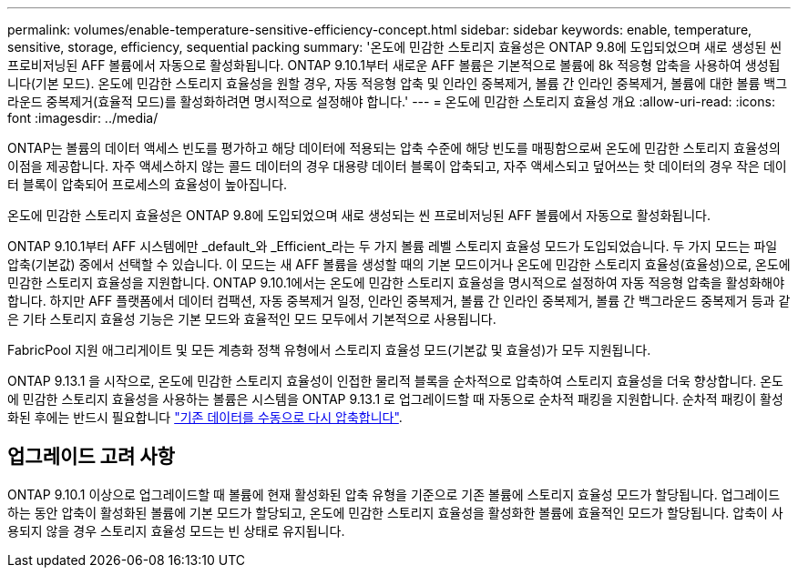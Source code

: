 ---
permalink: volumes/enable-temperature-sensitive-efficiency-concept.html 
sidebar: sidebar 
keywords: enable, temperature, sensitive, storage, efficiency, sequential packing 
summary: '온도에 민감한 스토리지 효율성은 ONTAP 9.8에 도입되었으며 새로 생성된 씬 프로비저닝된 AFF 볼륨에서 자동으로 활성화됩니다. ONTAP 9.10.1부터 새로운 AFF 볼륨은 기본적으로 볼륨에 8k 적응형 압축을 사용하여 생성됩니다(기본 모드). 온도에 민감한 스토리지 효율성을 원할 경우, 자동 적응형 압축 및 인라인 중복제거, 볼륨 간 인라인 중복제거, 볼륨에 대한 볼륨 백그라운드 중복제거(효율적 모드)를 활성화하려면 명시적으로 설정해야 합니다.' 
---
= 온도에 민감한 스토리지 효율성 개요
:allow-uri-read: 
:icons: font
:imagesdir: ../media/


[role="lead"]
ONTAP는 볼륨의 데이터 액세스 빈도를 평가하고 해당 데이터에 적용되는 압축 수준에 해당 빈도를 매핑함으로써 온도에 민감한 스토리지 효율성의 이점을 제공합니다. 자주 액세스하지 않는 콜드 데이터의 경우 대용량 데이터 블록이 압축되고, 자주 액세스되고 덮어쓰는 핫 데이터의 경우 작은 데이터 블록이 압축되어 프로세스의 효율성이 높아집니다.

온도에 민감한 스토리지 효율성은 ONTAP 9.8에 도입되었으며 새로 생성되는 씬 프로비저닝된 AFF 볼륨에서 자동으로 활성화됩니다.

ONTAP 9.10.1부터 AFF 시스템에만 _default_와 _Efficient_라는 두 가지 볼륨 레벨 스토리지 효율성 모드가 도입되었습니다. 두 가지 모드는 파일 압축(기본값) 중에서 선택할 수 있습니다. 이 모드는 새 AFF 볼륨을 생성할 때의 기본 모드이거나 온도에 민감한 스토리지 효율성(효율성)으로, 온도에 민감한 스토리지 효율성을 지원합니다. ONTAP 9.10.1에서는 온도에 민감한 스토리지 효율성을 명시적으로 설정하여 자동 적응형 압축을 활성화해야 합니다. 하지만 AFF 플랫폼에서 데이터 컴팩션, 자동 중복제거 일정, 인라인 중복제거, 볼륨 간 인라인 중복제거, 볼륨 간 백그라운드 중복제거 등과 같은 기타 스토리지 효율성 기능은 기본 모드와 효율적인 모드 모두에서 기본적으로 사용됩니다.

FabricPool 지원 애그리게이트 및 모든 계층화 정책 유형에서 스토리지 효율성 모드(기본값 및 효율성)가 모두 지원됩니다.

ONTAP 9.13.1 을 시작으로, 온도에 민감한 스토리지 효율성이 인접한 물리적 블록을 순차적으로 압축하여 스토리지 효율성을 더욱 향상합니다. 온도에 민감한 스토리지 효율성을 사용하는 볼륨은 시스템을 ONTAP 9.13.1 로 업그레이드할 때 자동으로 순차적 패킹을 지원합니다. 순차적 패킹이 활성화된 후에는 반드시 필요합니다 link:https://docs.netapp.com/us-en/ontap/volumes/run-efficiency-operations-manual-task.html["기존 데이터를 수동으로 다시 압축합니다"].



== 업그레이드 고려 사항

ONTAP 9.10.1 이상으로 업그레이드할 때 볼륨에 현재 활성화된 압축 유형을 기준으로 기존 볼륨에 스토리지 효율성 모드가 할당됩니다. 업그레이드하는 동안 압축이 활성화된 볼륨에 기본 모드가 할당되고, 온도에 민감한 스토리지 효율성을 활성화한 볼륨에 효율적인 모드가 할당됩니다. 압축이 사용되지 않을 경우 스토리지 효율성 모드는 빈 상태로 유지됩니다.
